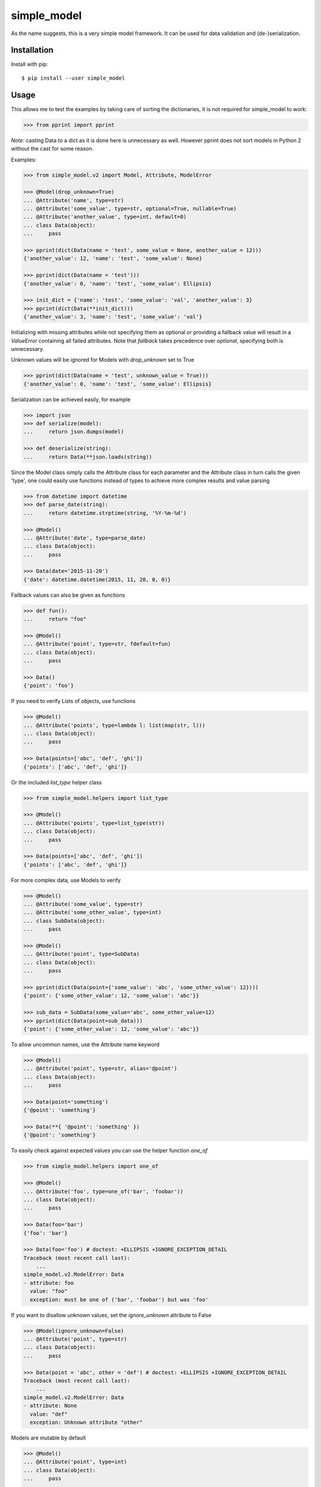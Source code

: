 simple_model
============

.. image:: https://travis-ci.org/AFriemann/simple_model.svg?branch=master
    :target: https://travis-ci.org/AFriemann/simple_model
.. image:: https://badge.fury.io/py/simple_model.svg
    :target: https://badge.fury.io/py/simple_model

As the name suggests, this is a very simple model framework. It can be used for data
validation and (de-)serialization.

Installation
------------

Install with pip::

    $ pip install --user simple_model

Usage
-----

This allows me to test the examples by taking care of sorting the dictionaries, it is not required for simple_model
to work:

.. code:: python

    >>> from pprint import pprint

*Note*: casting Data to a dict as it is done here is unnecessary as well. However pprint does not sort models in
Python 2 without the cast for some reason.

Examples:

.. code:: python

    >>> from simple_model.v2 import Model, Attribute, ModelError

    >>> @Model(drop_unknown=True)
    ... @Attribute('name', type=str)
    ... @Attribute('some_value', type=str, optional=True, nullable=True)
    ... @Attribute('another_value', type=int, default=0)
    ... class Data(object):
    ...     pass

    >>> pprint(dict(Data(name = 'test', some_value = None, another_value = 12)))
    {'another_value': 12, 'name': 'test', 'some_value': None}

    >>> pprint(dict(Data(name = 'test')))
    {'another_value': 0, 'name': 'test', 'some_value': Ellipsis}

    >>> init_dict = {'name': 'test', 'some_value': 'val', 'another_value': 3}
    >>> pprint(dict(Data(**init_dict)))
    {'another_value': 3, 'name': 'test', 'some_value': 'val'}

Initializing with missing attributes while not specifying them as optional or providing a fallback value
will result in a *ValueError* containing all failed attributes.
Note that *fallback* takes precedence over *optional*, specifying both is unnecessary.

Unknown values will be ignored for Models with *drop_unknown* set to True

.. code:: python

    >>> pprint(dict(Data(name = 'test', unknown_value = True)))
    {'another_value': 0, 'name': 'test', 'some_value': Ellipsis}


Serialization can be achieved easily, for example

.. code:: python

    >>> import json
    >>> def serialize(model):
    ...     return json.dumps(model)

    >>> def deserialize(string):
    ...     return Data(**json.loads(string))

Since the Model class simply calls the Attribute class for each parameter and the Attribute class in turn calls the
given 'type', one could easily use functions instead of types to achieve more complex results and value parsing

.. code:: python

    >>> from datetime import datetime
    >>> def parse_date(string):
    ...     return datetime.strptime(string, '%Y-%m-%d')

    >>> @Model()
    ... @Attribute('date', type=parse_date)
    ... class Data(object):
    ...     pass

    >>> Data(date='2015-11-20')
    {'date': datetime.datetime(2015, 11, 20, 0, 0)}

Fallback values can also be given as functions

.. code:: python

    >>> def fun():
    ...     return "foo"

    >>> @Model()
    ... @Attribute('point', type=str, fdefault=fun)
    ... class Data(object):
    ...     pass

    >>> Data()
    {'point': 'foo'}

If you need to verify Lists of objects, use functions

.. code:: python

    >>> @Model()
    ... @Attribute('points', type=lambda l: list(map(str, l)))
    ... class Data(object):
    ...     pass

    >>> Data(points=['abc', 'def', 'ghi'])
    {'points': ['abc', 'def', 'ghi']}

Or the included *list_type* helper class

.. code:: python

    >>> from simple_model.helpers import list_type

    >>> @Model()
    ... @Attribute('points', type=list_type(str))
    ... class Data(object):
    ...     pass

    >>> Data(points=['abc', 'def', 'ghi'])
    {'points': ['abc', 'def', 'ghi']}

For more complex data, use Models to verify

.. code:: python

    >>> @Model()
    ... @Attribute('some_value', type=str)
    ... @Attribute('some_other_value', type=int)
    ... class SubData(object):
    ...     pass

    >>> @Model()
    ... @Attribute('point', type=SubData)
    ... class Data(object):
    ...     pass

    >>> pprint(dict(Data(point={'some_value': 'abc', 'some_other_value': 12})))
    {'point': {'some_other_value': 12, 'some_value': 'abc'}}

    >>> sub_data = SubData(some_value='abc', some_other_value=12)
    >>> pprint(dict(Data(point=sub_data)))
    {'point': {'some_other_value': 12, 'some_value': 'abc'}}

To allow uncommon names, use the Attribute name keyword

.. code:: python

    >>> @Model()
    ... @Attribute('point', type=str, alias='@point')
    ... class Data(object):
    ...     pass

    >>> Data(point='something')
    {'@point': 'something'}

    >>> Data(**{ '@point': 'something' })
    {'@point': 'something'}

To easily check against expected values you can use the helper function *one_of*

.. code:: python

    >>> from simple_model.helpers import one_of

    >>> @Model()
    ... @Attribute('foo', type=one_of('bar', 'foobar'))
    ... class Data(object):
    ...     pass

    >>> Data(foo='bar')
    {'foo': 'bar'}

    >>> Data(foo='foo') # doctest: +ELLIPSIS +IGNORE_EXCEPTION_DETAIL
    Traceback (most recent call last):
        ...
    simple_model.v2.ModelError: Data
    - attribute: foo
      value: "foo"
      exception: must be one of ('bar', 'foobar') but was 'foo'

If you want to disallow unknown values, set the *ignore_unknown* attribute to False

.. code:: python

    >>> @Model(ignore_unknown=False)
    ... @Attribute('point', type=str)
    ... class Data(object):
    ...     pass

    >>> Data(point = 'abc', other = 'def') # doctest: +ELLIPSIS +IGNORE_EXCEPTION_DETAIL
    Traceback (most recent call last):
        ...
    simple_model.v2.ModelError: Data
    - attribute: None
      value: "def"
      exception: Unknown attribute "other"

Models are mutable by default

.. code:: python

    >>> @Model()
    ... @Attribute('point', type=int)
    ... class Data(object):
    ...     pass

    >>> d = Data(point = 1)
    >>> d.point
    1
    >>> d.point = 2
    >>> d.point
    2

.. fix vim syntax issues: '

You can set Models to be immutable

.. code:: python

    >>> @Model(mutable=False)
    ... @Attribute('point', type=int)
    ... class Data(object):
    ...     pass

    >>> d = Data(point = 1)
    >>> d.point
    1
    >>> d.point = 2
    Traceback (most recent call last):
        ...
    AttributeError: can't set attribute

.. fix syntax: '

This can also be done on a per Attribute basis

.. code:: python

  >>> @Model()
  ... @Attribute('point', type=int, mutable=True)
  ... class Data(object):
  ...       pass

  >>> d = Data(point=12)
  >>> d.point
  12
  >>> d.point = 2
  >>> d.point
  2

**Note**: This only works with new-style python classes, so make sure to inherit *object* if you're using python 2.

Tests
-----

To run the tests use tox::

    $ tox

Issues
------

Please submit any issues on `GitHub`_.

Changelog
---------

see `CHANGELOG`_

.. _CHANGELOG: CHANGELOG.rst
.. _GitHub: https://github.com/afriemann/simple_model/issues
